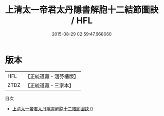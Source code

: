 #+TITLE: 上清太一帝君太丹隱書解胞十二結節圖訣 / HFL

#+DATE: 2015-08-29 02:59:47.668060
* 版本
 |       HFL|【正統道藏・涵芬樓版】|
 |      ZTDZ|【正統道藏・三家本】|
目次
 - [[file:KR5g0193_000.txt][上清太一帝君太丹隱書解胞十二結節圖訣 0]]
